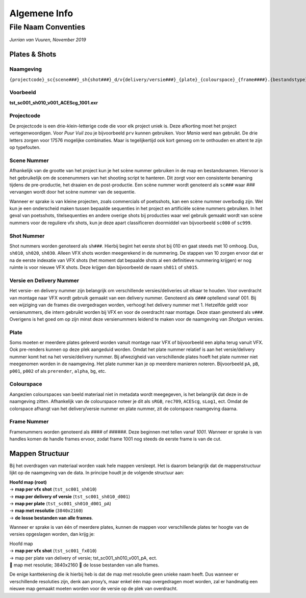 =============
Algemene Info
=============

.. _Conventies:

File Naam Conventies
--------------------
*Jurrian van Vuuren, November 2019*

Plates & Shots
==============

Naamgeving
++++++++++

``{projectcode}_sc{scene###}_sh{shot###}_d/v{delivery/versie###}_{plate}_{colourspace}_{frame####}.{bestandstype}``

Voorbeeld
+++++++++

**tst_sc001_sh010_v001_ACEScg_1001.exr**

Projectcode
+++++++++++

De projectcode is een drie-klein-letterige code die voor elk project
uniek is. Deze afkorting moet het project vertegenwoordigen.
Voor *Puur Vuil* zou je bijvoorbeeld ``prv`` kunnen gebruiken.
Voor *Mania* werd ``man`` gebruikt. De drie letters zorgen voor 17576
mogelijke combinaties. Maar is tegelijkertijd ook kort
genoeg om te onthouden en attent te zijn op typefouten.

Scene Nummer
++++++++++++

Afhankelijk van de grootte van het project kun je het scène nummer
gebruiken in de map en bestandsnamen.
Hiervoor is het gebruikelijk om de scenenummers van het shooting
script te hanteren. Dit zorgt voor een consistente benaming tijdens
de pre-productie, het draaien en de post-productie. Een scène nummer
wordt genoteerd als ``sc###`` waar *###* vervangen wordt door het
scène nummer van de sequentie.

Wanneer er sprake is van kleine projecten, zoals commercials
of poetsshots, kan een scène nummer overbodig zijn. Wel kun je een
onderscheid maken tussen bepaalde sequenties in het project
en artificiële scène nummers gebruiken.
In het geval van poetsshots, titelsequenties en
andere overige shots bij producties waar wel gebruik
gemaakt wordt van scène nummers voor de reguliere vfx
shots, kun je deze apart classificeren doormiddel van
bijvoorbeeld ``sc000`` of ``sc999``.

Shot Nummer
+++++++++++

Shot nummers worden genoteerd als ``sh###``. Hierbij begint
het eerste shot bij 010 en gaat steeds met 10 omhoog. Dus, ``sh010``,
``sh020``, ``sh030``. Alleen VFX shots worden meegerekend in de nummering.
De stappen van 10 zorgen ervoor dat er na de eerste indexatie
van VFX shots (het moment dat bepaalde shots al een definitieve nummering
krijgen) er nog ruimte is voor nieuwe VFX shots.
Deze krijgen dan bijvoorbeeld de naam ``sh011`` of ``sh015``.

Versie en Delivery Nummer
+++++++++++++++++++++++++

Het versie- en delivery nummer zijn belangrijk om
verschillende versies/deliveries uit elkaar te houden.
Voor overdracht van montage naar VFX wordt gebruik gemaakt van
een delivery nummer. Genoteerd als ``d###`` optellend vanaf 001.
Bij een wijziging van de frames die overgedragen worden,
verhoogt het delivery nummer met 1.
Hetzelfde geldt voor versienummers, die intern gebruikt worden
bij VFX en voor de overdracht naar montage.
Deze staan genoteerd als ``v###``. Overigens is het goed om op
zijn minst deze versienummers leidend te maken voor de
naamgeving van *Shotgun* versies.

Plate
+++++

Soms moeten er meerdere plates geleverd worden vanuit montage
naar VFX of bijvoorbeeld een alpha terug vanuit VFX. Ook pre-renders
kunnen op deze plek aangeduid worden. Omdat het plate nummer relatief
is aan het versie/delivery nummer komt het na
het versie/delivery nummer.
Bij afwezigheid van verschillende plates hoeft het plate nummer
niet meegenomen worden in de naamgeving.
Het plate nummer kan je op meerdere manieren noteren.
Bijvoorbeeld ``pA``, ``pB``, ``p001``, ``p002``
of als ``prerender``, ``alpha``, ``bg``, etc.

Colourspace
+++++++++++

Aangezien colourspaces van beeld materiaal niet in metadata
wordt meegegeven, is het belangrijk dat deze in de naamgeving zitten.
Afhankelijk van de colourspace noteer je dit als
``sRGB``, ``rec709``, ``ACEScg``, ``sLog1``, ect.
Omdat de colorspace afhangt van het delivery/versie nummer en plate nummer,
zit de colorspace naamgeving daarna.

Frame Nummer
++++++++++++

Framenummers worden genoteerd als *####* of *######*.
Deze beginnen met tellen vanaf *1001*.
Wanneer er sprake is van handles komen de handle frames ervoor,
zodat frame 1001 nog steeds de eerste frame is van de cut.

Mappen Structuur
================

Bij het overdragen van materiaal worden vaak hele mappen versleept.
Het is daarom belangrijk dat de mappenstructuur lijkt
op de naamgeving van de data.
In principe houdt je de volgende structuur aan:

| **Hoofd map (root)**
| -> **map per vfx shot** (``tst_sc001_sh010``)
| -> **map per delivery of versie** (``tst_sc001_sh010_d001``)
| -> **map per plate** (``tst_sc001_sh010_d001_pA``)
| -> **map met resolutie** (``3840x2160``)
| -> **de losse bestanden van alle frames**.

Wanneer er sprake is van één of meerdere plates,
kunnen de mappen voor verschillende plates ter hoogte van de
versies opgeslagen worden, dan krijg je:

| Hoofd map
| -> **map per vfx shot** (``tst_sc001_fx010``)
| -> map per plate van delivery of versie; tst_sc001_sh010_v001_pA, ect.
|  map met resolutie; 3840x2160  de losse bestanden van alle frames.

De enige kanttekening die ik hierbij heb is dat de map met resolutie geen unieke naam heeft. Dus wanneer er verschillende resoluties zijn, denk aan proxy’s, maar enkel één map overgedragen moet worden, zal er handmatig een nieuwe map gemaakt moeten worden voor de versie op de plek van overdracht.


